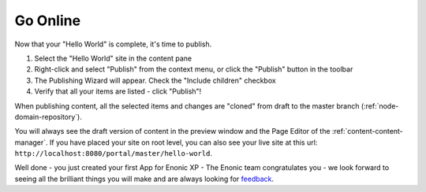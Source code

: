 Go Online
=========

Now that your "Hello World" is complete, it's time to publish.

#. Select the "Hello World" site in the content pane
#. Right-click and select "Publish" from the context menu, or click the "Publish" button in the toolbar
#. The Publishing Wizard will appear. Check the "Include children" checkbox
#. Verify that all your items are listed  - click "Publish"!

When publishing content, all the selected items and changes are "cloned" from draft to the master branch (:ref:`node-domain-repository`).

You will always see the draft version of content in the preview window and the Page Editor of the :ref:`content-content-manager`.
If you have placed your site on root level, you can also see your live site at this url:
``http://localhost:8080/portal/master/hello-world``.

Well done - you just created your first App for Enonic XP - The Enonic team congratulates you - we look forward to seeing all the brilliant
things you will make and are always looking for `feedback <https://discuss.enonic.com>`_.
